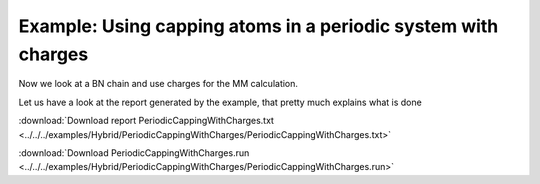 .. _example PeriodicCappingWithCharges:

Example: Using capping atoms in a periodic system with charges
==============================================================

Now we look at a BN chain and use charges for the MM calculation.

.. image:: /Images/BNChainVar5.png

Let us have a look at the report generated by the example, that pretty much explains what is done

:download:`Download report PeriodicCappingWithCharges.txt <../../../examples/Hybrid/PeriodicCappingWithCharges/PeriodicCappingWithCharges.txt>` 

.. literalinclude :: ../../../examples/Hybrid/PeriodicCappingWithCharges/PeriodicCappingWithCharges.txt
   :language: none


:download:`Download PeriodicCappingWithCharges.run <../../../examples/Hybrid/PeriodicCappingWithCharges/PeriodicCappingWithCharges.run>` 

.. literalinclude :: ../../../examples/Hybrid/PeriodicCappingWithCharges/PeriodicCappingWithCharges.run 
   :language: bash 
